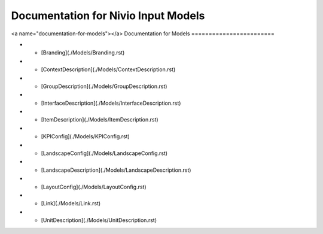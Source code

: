 Documentation for Nivio Input Models
-----------------------------

<a name="documentation-for-models"></a>
Documentation for Models
========================

*   - [Branding](./Models/Branding.rst)
*   - [ContextDescription](./Models/ContextDescription.rst)
*   - [GroupDescription](./Models/GroupDescription.rst)
*   - [InterfaceDescription](./Models/InterfaceDescription.rst)
*   - [ItemDescription](./Models/ItemDescription.rst)
*   - [KPIConfig](./Models/KPIConfig.rst)
*   - [LandscapeConfig](./Models/LandscapeConfig.rst)
*   - [LandscapeDescription](./Models/LandscapeDescription.rst)
*   - [LayoutConfig](./Models/LayoutConfig.rst)
*   - [Link](./Models/Link.rst)
*   - [UnitDescription](./Models/UnitDescription.rst)
